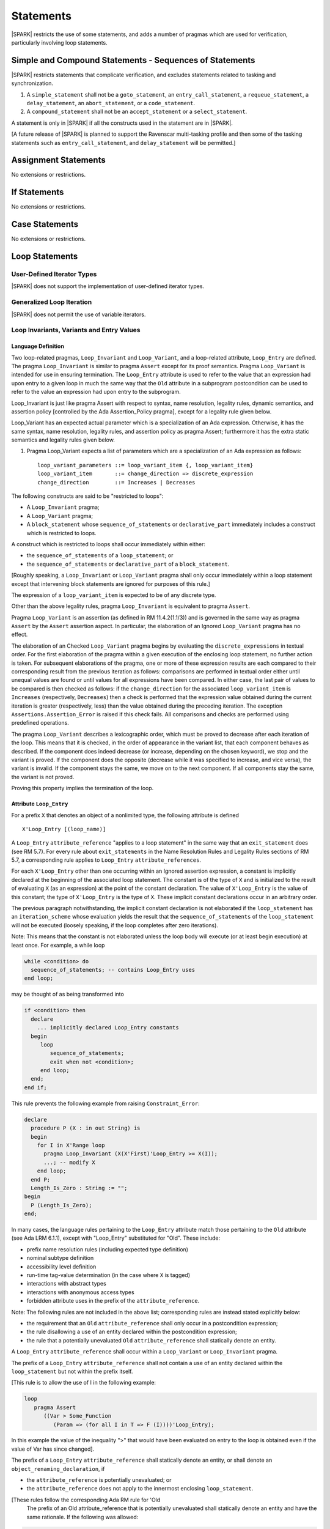Statements
==========

|SPARK| restricts the use of some statements, and adds a number of pragmas which are used for
verification, particularly involving loop statements.

Simple and Compound Statements - Sequences of Statements
--------------------------------------------------------

|SPARK| restricts statements that complicate verification, and excludes statements
related to tasking and synchronization.

.. centered:: **Extended Legality Rules**

#. A ``simple_statement`` shall not be a ``goto_statement``, an ``entry_call_statement``,
   a ``requeue_statement``, a ``delay_statement``, an ``abort_statement``,
   or a ``code_statement``.

#. A ``compound_statement`` shall not be an ``accept_statement`` or a ``select_statement``.

A statement is only in |SPARK| if all the constructs used in the statement are
in |SPARK|.

[A future release of |SPARK| is planned to support the Ravenscar multi-tasking
profile and then some of the tasking statements such as
``entry_call_statement``, and ``delay_statement`` will be permitted.]

Assignment Statements
---------------------

No extensions or restrictions.

If Statements
-------------

No extensions or restrictions.

Case Statements
---------------

No extensions or restrictions.

Loop Statements
---------------

User-Defined Iterator Types
~~~~~~~~~~~~~~~~~~~~~~~~~~~

|SPARK| does not support the implementation of user-defined iterator types.

Generalized Loop Iteration
~~~~~~~~~~~~~~~~~~~~~~~~~~

|SPARK| does not permit the use of variable iterators.

.. todo:: Need to consider further the support for iterators and whether
          the application of constant iterators could be supported.
          To be completed in Milestone.4 version of this document.

.. _loop_invariants:

Loop Invariants, Variants and Entry Values
~~~~~~~~~~~~~~~~~~~~~~~~~~~~~~~~~~~~~~~~~~

Language Definition
^^^^^^^^^^^^^^^^^^^

Two loop-related pragmas, ``Loop_Invariant`` and ``Loop_Variant``, and a
loop-related attribute, ``Loop_Entry`` are defined. The pragma
``Loop_Invariant`` is similar to pragma ``Assert`` except for its proof
semantics. Pragma ``Loop_Variant`` is intended for use in ensuring
termination. The ``Loop_Entry`` attribute is used to refer to the value that an
expression had upon entry to a given loop in much the same way that the ``Old``
attribute in a subprogram postcondition can be used to refer to the value an
expression had upon entry to the subprogram.

Loop_Invariant is just like pragma Assert with respect to syntax, name
resolution, legality rules, dynamic semantics, and assertion policy [controlled
by the Ada Assertion_Policy pragma], except for a legality rule given below.

Loop_Variant has an expected actual parameter which is a specialization of an
Ada expression. Otherwise, it has the same syntax, name resolution,
legality rules, and assertion policy as pragma Assert; furthermore it has the
extra static semantics and legality rules given below.

.. centered:: **Syntax**

#. Pragma Loop_Variant expects a list of parameters which are a specialization
   of an Ada expression as follows:

   ::

     loop_variant_parameters ::= loop_variant_item {, loop_variant_item}
     loop_variant_item       ::= change_direction => discrete_expression
     change_direction        ::= Increases | Decreases


.. todo::
   Complete detail on pragmas Loop_Invariant and Loop_Variant, and attribute Loop_Entry.
   To be completed in the Milestone 3 version of this document.

.. centered:: **Legality Rules**


The following constructs are said to be "restricted to loops":

* A ``Loop_Invariant`` pragma;
* A ``Loop_Variant`` pragma;
* A ``block_statement`` whose ``sequence_of_statements`` or ``declarative_part``
  immediately includes a construct which is restricted to loops.

A construct which is restricted to loops shall occur
immediately within either:

* the ``sequence_of_statements`` of a ``loop_statement``; or
* the ``sequence_of_statements`` or ``declarative_part`` of a
  ``block_statement``.

[Roughly speaking, a ``Loop_Invariant`` or ``Loop_Variant`` pragma
shall only occur immediately within a loop statement except that intervening
block statements are ignored for purposes of this rule.]

The expression of a ``loop_variant_item`` is expected to be of any
discrete type.

.. centered:: **Static Semantics**

.. todo:: Anything to say here? RCC does not know. Any comment from SB or YM? Target: Milestone 3
          version of document.

.. centered:: **Dynamic Semantics**

Other than the above legality rules, pragma ``Loop_Invariant`` is equivalent to
pragma ``Assert``.

Pragma ``Loop_Variant`` is an assertion (as defined in RM
11.4.2(1.1/3)) and is governed in the same way as pragma ``Assert``
by the ``Assert`` assertion aspect. In particular, the elaboration of
an Ignored ``Loop_Variant`` pragma has no effect.

The elaboration of an Checked ``Loop_Variant`` pragma begins by
evaluating the ``discrete_expressions`` in textual order.
For the first elaboration of the pragma within a given execution
of the enclosing loop statement, no further action is taken.
For subsequent elaborations of the pragma, one or more of these
expression results are each compared to their corresponding
result from the previous iteration as follows: comparisons are
performed in textual order either until unequal values are found
or until values for all expressions have been compared. In either
case, the last pair of values to be compared is then checked as
follows: if the ``change_direction`` for the associated
``loop_variant_item`` is ``Increases`` (respectively, ``Decreases``) then a
check is performed that the expression value obtained during the
current iteration is greater (respectively, less) than the value
obtained during the preceding iteration. The exception
``Assertions.Assertion_Error`` is raised if this check fails. All
comparisons and checks are performed using predefined operations.

.. centered:: **Verification Rules**

.. centered:: *Checked by Proof*

.. todo:: describe Proof Semantics of pragma Loop_Invariant. Target: Milestone 3
          version of document.

The pragma ``Loop_Variant`` describes a lexicographic order, which must be
proved to decrease after each iteration of the loop. This means that it is
checked, in the order of appearance in the variant list, that each component
behaves as described. If the component does indeed decrease (or increase,
depending on the chosen keyword), we stop and the variant is proved. If the
component does the opposite (decrease while it was specified to increase, and
vice versa), the variant is invalid. If the component stays the same, we move
on to the next component. If all components stay the same, the variant is not
proved.

Proving this property implies the termination of the loop.

Attribute ``Loop_Entry``
^^^^^^^^^^^^^^^^^^^^^^^^

.. _todo: Add a rule to say you cannot have X'Loop_Entry'Loop_Entry.

For a prefix ``X`` that denotes an object of a nonlimited type, the
following attribute is defined

::

   X'Loop_Entry [(loop_name)]

A ``Loop_Entry`` ``attribute_reference`` "applies to a loop statement" in the
same way that an ``exit_statement`` does (see RM 5.7). For every rule
about ``exit_statements`` in the Name Resolution Rules and Legality Rules
sections of RM 5.7, a corresponding rule applies to ``Loop_Entry``
``attribute_references``.

For each ``X'Loop_Entry`` other than one occurring within an Ignored
assertion expression, a constant is implicitly declared at the
beginning of the associated loop statement. The constant is of the
type of ``X`` and is initialized to the result of evaluating ``X`` (as an
expression) at the point of the constant declaration. The value of
``X'Loop_Entry`` is the value of this constant; the type of ``X'Loop_Entry``
is the type of ``X``. These implicit constant declarations occur in an
arbitrary order.

The previous paragraph notwithstanding, the implicit constant declaration
is not elaborated if the ``loop_statement`` has an ``iteration_scheme`` whose
evaluation yields the result that the ``sequence_of_statements`` of the
``loop_statement`` will not be executed (loosely speaking, if the loop completes
after zero iterations).

Note: This means that the constant is not elaborated unless the
loop body will execute (or at least begin execution) at least once.
For example, a while loop

.. code-block:: ada

   while <condition> do
     sequence_of_statements; -- contains Loop_Entry uses
   end loop;

may be thought of as being transformed into

.. code-block:: ada

   if <condition> then
     declare
       ... implicitly declared Loop_Entry constants
     begin
        loop
           sequence_of_statements;
           exit when not <condition>;
        end loop;
     end;
   end if;

This rule prevents the following example from raising ``Constraint_Error``:

.. code-block:: ada

   declare
     procedure P (X : in out String) is
     begin
       for I in X'Range loop
         pragma Loop_Invariant (X(X'First)'Loop_Entry >= X(I));
         ...; -- modify X
       end loop;
     end P;
     Length_Is_Zero : String := "";
   begin
     P (Length_Is_Zero);
   end;

In many cases, the language rules pertaining to the ``Loop_Entry``
attribute match those pertaining to the ``Old`` attribute (see Ada LRM 6.1.1), except
with "Loop_Entry" substituted for "Old". These include:

* prefix name resolution rules (including expected type definition)
* nominal subtype definition
* accessibility level definition
* run-time tag-value determination (in the case where ``X`` is tagged)
* interactions with abstract types
* interactions with anonymous access types
* forbidden attribute uses in the prefix of the ``attribute_reference``.

Note: The following rules are not included in the
above list; corresponding rules are instead stated explicitly below:

* the requirement that an ``Old`` ``attribute_reference`` shall only occur in a
  postcondition expression;
* the rule disallowing a use of an entity declared within the
  postcondition expression;
* the rule that a potentially unevaluated ``Old`` ``attribute_reference``
  shall statically denote an entity.

A ``Loop_Entry`` ``attribute_reference`` shall occur within a
``Loop_Variant`` or ``Loop_Invariant`` pragma.

The prefix of a ``Loop_Entry`` ``attribute_reference`` shall not contain a use
of an entity declared within the ``loop_statement`` but not within the prefix
itself.

[This rule is to allow the use of I in the following example:

.. code-block:: ada
 
  loop
     pragma Assert
        ((Var > Some_Function
           (Param => (for all I in T => F (I))))'Loop_Entry);

In this example the value of the inequality ">" that would have been evaluated
on entry to the loop is obtained even if the value of Var has since changed].


The prefix of a ``Loop_Entry`` ``attribute_reference`` shall statically denote
an entity, or shall denote an ``object_renaming_declaration``, if

* the ``attribute_reference`` is potentially unevaluated; or
* the ``attribute_reference`` does not apply to the innermost
  enclosing ``loop_statement``.

[These rules follow the corresponding Ada RM rule for 'Old
 The prefix of an Old attribute_reference that is potentially
 unevaluated shall statically denote an entity and have the same rationale.
 If the following was allowed:

.. code-block:: ada


    procedure P (X : in out String; Idx : Positive) is
    begin
        Outer :
          loop
            if Idx in X'Range then
              loop
                 pragma Loop_Invariant (X(Idx) >
                                        X(Idx)'Loop_Entry(Outer));

this would introduce an exception in the case where Idx is not
in X'Range.]

Block Statements
----------------

No extensions or restrictions.

Exit Statements
---------------

No extensions or restrictions.

Goto Statements
---------------

The goto statement is not permitted in |SPARK|.

.. _pragma_assume:

Proof Statements
----------------

This section discusses the pragmas Assert_And_Cut and Assume.

Language Definition
~~~~~~~~~~~~~~~~~~~

Two |SPARK| pragmas are defined, Assert_And_Cut and Assume.  Each has a
single Boolean parameter and may be used wherever pragma Assert is allowed.

A Boolean expression which is an actual parameter ofpragma ``Assume``
can be assumed to be True for the remainder of the subprogram. No verification
of the expression is performed and in general it cannot.  It has to be used with
caution and is used to state axioms.

Pragma Assert_And_Cut and Loop_Invariant are similar to an Assert statement
except they also act as a *cut point* in formal verification.
A cut point means that a prover is free to forget all information about
modified variables that has been established from the statement list before
the cut point. Only the given Boolean expression is carried forward.

Assert_And_Cut, Assume and Loop_Invariant are the same as pragma Assert with
respect to Syntax, Name Resolution, Legality Rules, Dynamic Semantics, and
assertion policy apart from the legality rule that restricts the use of
Loop_Invariant to a loop (see :ref:`loop_invariants`).

.. note:: (TJJ 21-Feb-2013) Loop_Invariant is partially covered in two separate
   sections when we re-instate and complete the loop invariant, variant, loop
   entry value text we should rationalize the placement of the description
   of loop invariant to one section.

.. _assertcutinv_proof_semantics:

.. centered:: **Verification Rules**

#. Pragma Assert_And_Cut and Loop_Invariant have similar rules to pragma Assert
   and follow from the usual rule that any runtime check [in this case, the
   check is that the evaluation of the assertion expression yields True]
   introduces a corresponding proof obligation. The difference is that these two
   pragmas introduce cut points: which indicate to a prover that it may, after
   proving the truth of the assertion, dispose of certain other conclusions that
   may have been inferred at that point.

#. The verification rules for pragma Assume are significantly different.
   [It would be difficult to overstate the importance of the difference.]
   Even though the dynamic semantics of pragma Assume and pragma Assert are
   identical, pragma Assume does not introduce a corresponding proof obligation.
   Instead the prover is given permission to assume the truth of the assertion,
   even though this has not been proven. [A single incorrect Assume pragma can
   invalidate an arbitrarily large number of proofs - the responsibility for
   ensuring correctness rests entirely upon the user.]

.. centered:: **Examples**

The following example illustrates some pragmas of this section

.. code-block:: ada

   procedure P is
      type Total is range 1 .. 100;
      subtype T is Total range 1 .. 10;
      I : T := 1;
      R : Total := 100;
   begin
      while I < 10 loop
         pragma Loop_Invariant (R >= 100 - 10 * I);
         pragma Loop_Variant (Increases => I,
                              Decreases => R);
         R := R - I;
         I := I + 1;
      end loop;
   end P;

Note that in this example, the loop variant is unnecessarily complex, stating
that ``I`` increases is enough to prove termination of this simple loop.
